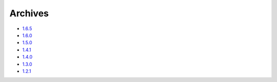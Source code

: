 Archives
========

* `1.6.5`_
* `1.6.0`_
* `1.5.0`_
* `1.4.1`_
* `1.4.0`_
* `1.3.0`_
* `1.2.1`_

.. _1.6.5: releases/1.6.5.html
.. _1.6.0: releases/1.6.0.html
.. _1.5.0: releases/1.5.0.html
.. _1.4.1: releases/1.4.1.html
.. _1.4.0: releases/1.4.0.html
.. _1.3.0: releases/1.3.0.html
.. _1.2.1: releases/1.2.1.html
